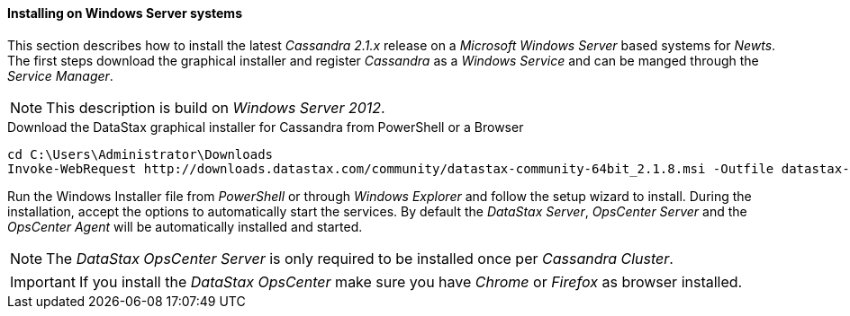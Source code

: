
// Allow GitHub image rendering
:imagesdir: ../../images

[[gi-install-cassandra-windows]]
==== Installing on Windows Server systems

This section describes how to install the latest _Cassandra 2.1.x_ release on a _Microsoft Windows Server_ based systems for _Newts_.
The first steps download the graphical installer and register _Cassandra_ as a _Windows Service_ and can be manged through the _Service Manager_.

NOTE: This description is build on _Windows Server 2012_.

.Download the DataStax graphical installer for Cassandra from PowerShell or a Browser
[source]
----
cd C:\Users\Administrator\Downloads
Invoke-WebRequest http://downloads.datastax.com/community/datastax-community-64bit_2.1.8.msi -Outfile datastax-community-64bit_2.1.8.msi
----

Run the Windows Installer file from _PowerShell_ or through _Windows Explorer_ and follow the setup wizard to install.
During the installation, accept the options to automatically start the services.
By default the _DataStax Server_, _OpsCenter Server_ and the _OpsCenter Agent_ will be automatically installed and started.

NOTE: The _DataStax OpsCenter Server_ is only required to be installed once per _Cassandra Cluster_.

IMPORTANT: If you install the _DataStax OpsCenter_ make sure you have _Chrome_ or _Firefox_ as browser installed.
